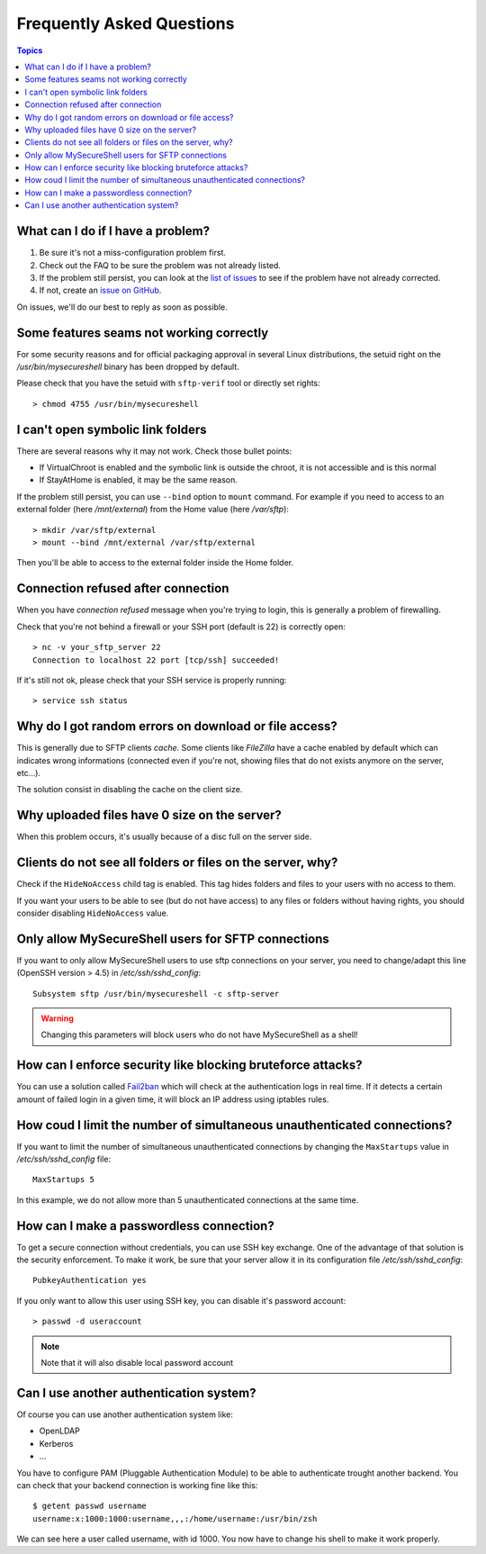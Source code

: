 Frequently Asked Questions
==========================

.. contents:: Topics

.. highlight:: bash

What can I do if I have a problem?
----------------------------------

#. Be sure it's not a miss-configuration problem first.
#. Check out the FAQ to be sure the problem was not already listed.
#. If the problem still persist, you can look at the `list of issues <https://github.com/deimosfr/mysecureshell/issues>`_ to see if the problem have not already corrected.
#. If not, create an `issue on GitHub <https://github.com/deimosfr/mysecureshell/issues>`_.

On issues, we'll do our best to reply as soon as possible.

Some features seams not working correctly
-----------------------------------------

For some security reasons and for official packaging approval in several Linux distributions, the setuid right on the */usr/bin/mysecureshell* binary has been dropped by default.

Please check that you have the setuid with ``sftp-verif`` tool or directly set rights::

    > chmod 4755 /usr/bin/mysecureshell

I can't open symbolic link folders
----------------------------------

There are several reasons why it may not work. Check those bullet points:

* If VirtualChroot is enabled and the symbolic link is outside the chroot, it is not accessible and is this normal
* If StayAtHome is enabled, it may be the same reason.

If the problem still persist, you can use ``--bind`` option to ``mount`` command. For example if you need to access to an external folder (here */mnt/external*) from the Home value (here */var/sftp*)::

    > mkdir /var/sftp/external
    > mount --bind /mnt/external /var/sftp/external

Then you'll be able to access to the external folder inside the Home folder.

Connection refused after connection
-----------------------------------

When you have *connection refused* message when you're trying to login, this is generally a problem of firewalling.

Check that you're not behind a firewall or your SSH port (default is 22) is correctly open::

    > nc -v your_sftp_server 22
    Connection to localhost 22 port [tcp/ssh] succeeded!

If it's still not ok, please check that your SSH service is properly running::

    > service ssh status

Why do I got random errors on download or file access?
------------------------------------------------------

This is generally due to SFTP clients *cache*. Some clients like *FileZilla* have a cache enabled by default which can indicates wrong informations (connected even if you're not, showing files that do not exists anymore on the server, etc...).

The solution consist in disabling the cache on the client size.

Why uploaded files have 0 size on the server?
---------------------------------------------

When this problem occurs, it's usually because of a disc full on the server side.

Clients do not see all folders or files on the server, why?
-----------------------------------------------------------

Check if the ``HideNoAccess`` child tag is enabled. This tag hides folders and files to your users with no access to them.

If you want your users to be able to see (but do not have access) to any files or folders without having rights, you should consider disabling ``HideNoAccess`` value.

Only allow MySecureShell users for SFTP connections
---------------------------------------------------

If you want to only allow MySecureShell users to use sftp connections on your server, you need to change/adapt this line (OpenSSH version > 4.5) in */etc/ssh/sshd_config*::

    Subsystem sftp /usr/bin/mysecureshell -c sftp-server

.. warning::

    Changing this parameters will block users who do not have MySecureShell as a shell!

How can I enforce security like blocking bruteforce attacks?
------------------------------------------------------------

You can use a solution called `Fail2ban <http://www.fail2ban.org>`_ which will check at the authentication logs in real time. If it detects a certain amount of failed login in a given time, it will block an IP address using iptables rules.

How coud I limit the number of simultaneous unauthenticated connections?
------------------------------------------------------------------------

If you want to limit the number of simultaneous unauthenticated connections by changing the ``MaxStartups`` value in */etc/ssh/sshd_config* file::

    MaxStartups 5

In this example, we do not allow more than 5 unauthenticated connections at the same time.

How can I make a passwordless connection?
-----------------------------------------

To get a secure connection without credentials, you can use SSH key exchange. One of the advantage of that solution is the security enforcement. To make it work, be sure that your server allow it in its configuration file */etc/ssh/sshd_config*::

    PubkeyAuthentication yes

If you only want to allow this user using SSH key, you can disable it's password account::

    > passwd -d useraccount

.. note::
    
    Note that it will also disable local password account

Can I use another authentication system?
-----------------------------------------

Of course you can use another authentication system like:

* OpenLDAP
* Kerberos
* ...

You have to configure PAM (Pluggable Authentication Module) to be able to authenticate trought another backend. You can check that your backend connection is working fine like this::

    $ getent passwd username
    username:x:1000:1000:username,,,:/home/username:/usr/bin/zsh

We can see here a user called username, with id 1000. You now have to change his shell to make it work properly.
